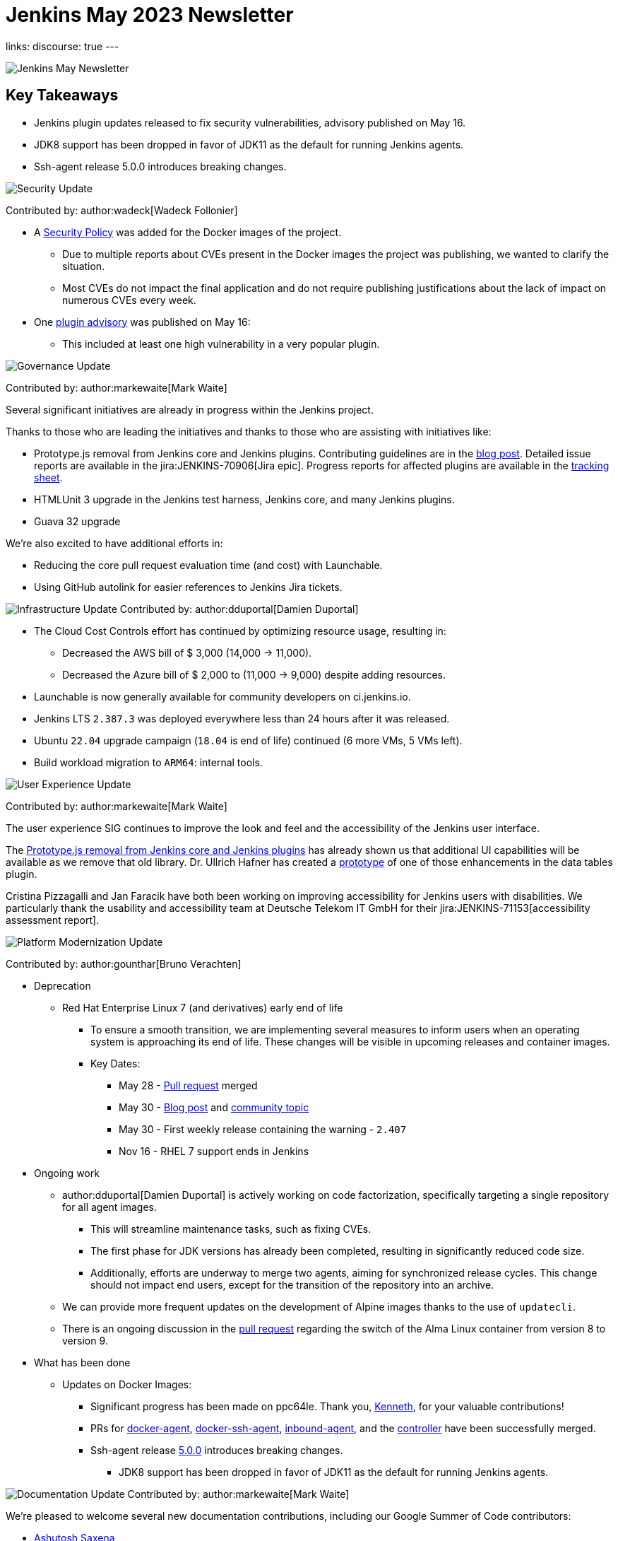 = Jenkins May 2023 Newsletter
:page-tags: jenkins, newsletter, community

:page-author: alyssat, dduportal, markewaite ,gounthar , wadeck
:page-opengraph: /post-images/2023/02/07/2023-02-07-jenkins-newsletter/centered-newsletter.png
links:
discourse: true
---

image:/post-images/2023/02/07/2023-02-07-jenkins-newsletter/centered-newsletter.png[Jenkins May Newsletter]

== Key Takeaways

* Jenkins plugin updates released to fix security vulnerabilities, advisory published on May 16.
* JDK8 support has been dropped in favor of JDK11 as the default for running Jenkins agents.
* Ssh-agent release 5.0.0 introduces breaking changes.

[[security-fixes]]
image:/post-images/2023/01/12/jenkins-newsletter/security.png[Security Update]

Contributed by: author:wadeck[Wadeck Follonier]

* A link:https://github.com/jenkinsci/docker/blob/master/SECURITY.md[Security Policy] was added for the Docker images of the project.
** Due to multiple reports about CVEs present in the Docker images the project was publishing, we wanted to clarify the situation.
** Most CVEs do not impact the final application and do not require publishing justifications about the lack of impact on numerous CVEs every week.
* One link:/security/advisory/2023-05-16/[plugin advisory] was published on May 16:
** This included at least one high vulnerability in a very popular plugin.


[[Governance]]
image:/post-images/2023/01/12/jenkins-newsletter/governance.png[Governance Update]

Contributed by: author:markewaite[Mark Waite]

Several significant initiatives are already in progress within the Jenkins project.

Thanks to those who are leading the initiatives and thanks to those who are assisting with initiatives like:

* Prototype.js removal from Jenkins core and Jenkins plugins.
Contributing guidelines are in the link:/blog/2023/05/12/removing-prototype-from-jenkins/[blog post].
Detailed issue reports are available in the jira:JENKINS-70906[Jira epic].
Progress reports for affected plugins are available in the link:https://docs.google.com/spreadsheets/d/1dpaKALZaK0_HIGy6ony3wnegr1frTg3u1lngG4KdoC8/edit?usp=sharing[tracking sheet].
* HTMLUnit 3 upgrade in the Jenkins test harness, Jenkins core, and many Jenkins plugins.
* Guava 32 upgrade

We're also excited to have additional efforts in:

* Reducing the core pull request evaluation time (and cost) with Launchable.
* Using GitHub autolink for easier references to Jenkins Jira tickets.

[[infrastructure]]
image:/post-images/2023/01/12/jenkins-newsletter/infrastructure.png[Infrastructure Update]
Contributed by: author:dduportal[Damien Duportal]

* The Cloud Cost Controls effort has continued by optimizing resource usage, resulting in:
** Decreased the AWS bill of $ 3,000 (14,000 -> 11,000).
** Decreased the Azure bill of $ 2,000 to (11,000 -> 9,000) despite adding resources.
* Launchable is now generally available for community developers on ci.jenkins.io.
* Jenkins LTS `2.387.3` was deployed everywhere less than 24 hours after it was released.
* Ubuntu `22.04` upgrade campaign (`18.04` is end of life) continued (6 more VMs, 5 VMs left).
* Build workload migration to `ARM64`: internal tools.

[[modern-ui]]
image:/post-images/2023/01/12/jenkins-newsletter/ui_ux.png[User Experience Update]

Contributed by: author:markewaite[Mark Waite]

The user experience SIG continues to improve the look and feel and the accessibility of the Jenkins user interface.

The link:/blog/2023/05/12/removing-prototype-from-jenkins/[Prototype.js removal from Jenkins core and Jenkins plugins] has already shown us that additional UI capabilities will be available as we remove that old library.
Dr. Ullrich Hafner has created a link:https://github.com/jenkinsci/data-tables-api-plugin/pull/356[prototype] of one of those enhancements in the data tables plugin.

Cristina Pizzagalli and Jan Faracik have both been working on improving accessibility for Jenkins users with disabilities.
We particularly thank the usability and accessibility team at Deutsche Telekom IT GmbH for their jira:JENKINS-71153[accessibility assessment report].

[[platform]]
image:/post-images/2023/01/12/jenkins-newsletter/platform-modernization.png[Platform Modernization Update]

Contributed by: author:gounthar[Bruno Verachten]

* Deprecation
** Red Hat Enterprise Linux 7 (and derivatives) early end of life
*** To ensure a smooth transition, we are implementing several measures to inform users when an operating system is approaching its end of life.
These changes will be visible in upcoming releases and container images.
*** Key Dates:
**** May 28 - https://github.com/jenkinsci/jenkins/pull/7913[Pull request] merged
**** May 30 - link:/blog/2023/05/30/operating-system-end-of-life/[Blog post] and https://community.jenkins.io/t/end-of-life-operating-systems/7644[community topic]
**** May 30 - First weekly release containing the warning - `2.407`
**** Nov 16 - RHEL 7 support ends in Jenkins
* Ongoing work
** author:dduportal[Damien Duportal] is actively working on code factorization, specifically targeting a single repository for all agent images.
*** This will streamline maintenance tasks, such as fixing CVEs.
*** The first phase for JDK versions has already been completed, resulting in significantly reduced code size.
*** Additionally, efforts are underway to merge two agents, aiming for synchronized release cycles.
This change should not impact end users, except for the transition of the repository into an archive.
** We can provide more frequent updates on the development of Alpine images thanks to the use of `updatecli`.
** There is an ongoing discussion in the https://github.com/jenkinsci/docker/pull/1629[pull request] regarding the switch of the Alma Linux container from version 8 to version 9.
* What has been done
** Updates on Docker Images:
*** Significant progress has been made on ppc64le.
Thank you, link:https://github.com/ksalerno99[Kenneth], for your valuable contributions!
*** PRs for https://github.com/jenkinsci/docker-agent/pull/391[docker-agent], https://github.com/jenkinsci/docker-ssh-agent/pull/220[docker-ssh-agent], https://github.com/jenkinsci/docker-inbound-agent/pull/339[inbound-agent], and the https://github.com/jenkinsci/docker/pull/1586[controller] have been successfully merged.
*** Ssh-agent release link:https://github.com/jenkinsci/docker-ssh-agent/releases/tag/5.0.0[5.0.0] introduces breaking changes.
**** JDK8 support has been dropped in favor of JDK11 as the default for running Jenkins agents.

[[documentation]]
image:/post-images/2023/02/07/2023-02-07-jenkins-newsletter/documentation.png[Documentation Update]
Contributed by: author:markewaite[Mark Waite]

We're pleased to welcome several new documentation contributions, including our Google Summer of Code contributors:

* link:/blog/2023/05/26/ash-sxn-introduction-blog-post/[Ashutosh Saxena]
* link:/blog/2023/05/22/jagruti-introduction-blog-post/[Jagruti Tiwari]
* link:/blog/2023/05/18/harsh-ps-2003-introduction-blog-post/[Harsh Pratap Singh]
* link:/blog/2023/05/17/vandit1604-introduction-blog-post/[Vandit Singh]

We're very pleased that these new Jenkins contributors have seen the value of documentation and have submitted documentation improvements.

We also welcomed first-time documentation contributors in May and are pleased to have their additions.
Thanks so much to our documentation contributors.

[[outreach]]
image:/post-images/2023/01/12/jenkins-newsletter/outreach-and-advocacy.png[Outreach and advocacy Update]

Contributed by: author:alyssat[Alyssa Tong]

image:/post-images/2023/06/20/2023-06-20-jenkins-may-newsletter/image2.png[image,width=839,Jenkins Contributor Awards 2023]

Every year, the community nominates and votes for three outstanding difference makers in the Jenkins community: Most Valuable Advocate, Security MVP, and Most Valuable Contributor.
Congratulations go to:

* author:daniel-beck[Daniel Beck] - Security MVP.
* author:janfaracik[Jan Faracik] - Most Valuable Contributor.
* author:markewaite[Mark Waite] - Most Valuable Advocate.

Read what makes them link:/blog/2023/05/16/jenkins-2023-award-winners/[outstanding contributors].

Many THANKS and congratulations to all award nominees!

image:/post-images/2023/06/20/2023-06-20-jenkins-may-newsletter/image1.jpg[image,width=839,cdCon + GitOpsCon 2023]

The link:https://cd.foundation/[Continuous Delivery Foundation (CDF)] hosted its fourth flagship event, cdCon, on May 8 – 9, 2023 in Vancouver, Canada as link:https://events.linuxfoundation.org/cdcon-gitopscon/[cdCon + GitOpsCon], co-organized with the link:https://cncf.io/[Cloud Native Computing Foundation (CNCF)].

Sessions from the most widely used CI/CD and GitOps technologies, including the Jenkins community, were there with project updates along with various talks from community members and users.

In case you missed it, below are the recorded Jenkins sessions at cdCon:

* link:https://youtu.be/9o5suZ0lRss[Fidelity’s Software Delivery Platform - Frictionless Approach to Achieve Autonomic DevOps & Enhanced Security/Compliance Practices] - Jamie Plower & Evan Elms, Fidelity Investments.
* link:https://youtu.be/Yr3zNnbggfE[CI/CD for Data Building Dev/Test Data Environments with Open Source Stacks] - Vinodhini Duraisamy, Treeverse.
* link:https://youtu.be/9QBORPTbkaY[Intentional and Unintentional Compromises in Test Automation] - Mark Waite, Jenkins.
* link:https://youtu.be/vz7_rAQz_9c[The Graduated Panel] https://cdcongitopscon2023.sched.com/?iframe=yes&w=100%&sidebar=yes&bg=no#[- Dan Garfield, Codefresh; Priyanka Ravi, Weaveworks; Mark Waite, CloudBees; Andrea Frittoli, IBM & Moderated by Lori Lorusso, JFrog].

image:/post-images/2023/06/20/2023-06-20-jenkins-may-newsletter/image3.png[image,width=839,Google Summer of Code 2023]

Jenkins welcomed four Google Summer of Code contributors to the family.
Each contributor will be working hand in hand with their dedicated mentors.
We’d like to introduce you to the Jenkins in GSoC contributors and the projects they will be making a difference on:

* link:/blog/2023/05/26/ash-sxn-introduction-blog-post/[Ashutosh Saxena] - Docker Based Jenkins Quickstart Examples.
* link:/blog/2023/05/22/jagruti-introduction-blog-post/[Jagruti Tiwari] - Adding Probes to Plugin Health Scoring System.
* link:/blog/2023/05/18/harsh-ps-2003-introduction-blog-post/[Harsh Pratap Singh] - GitLab Plugin Modernization.
* link:/blog/2023/05/17/vandit1604-introduction-blog-post/[Vandit Singh] - Building Jenkins.io with Alternative Tools.
